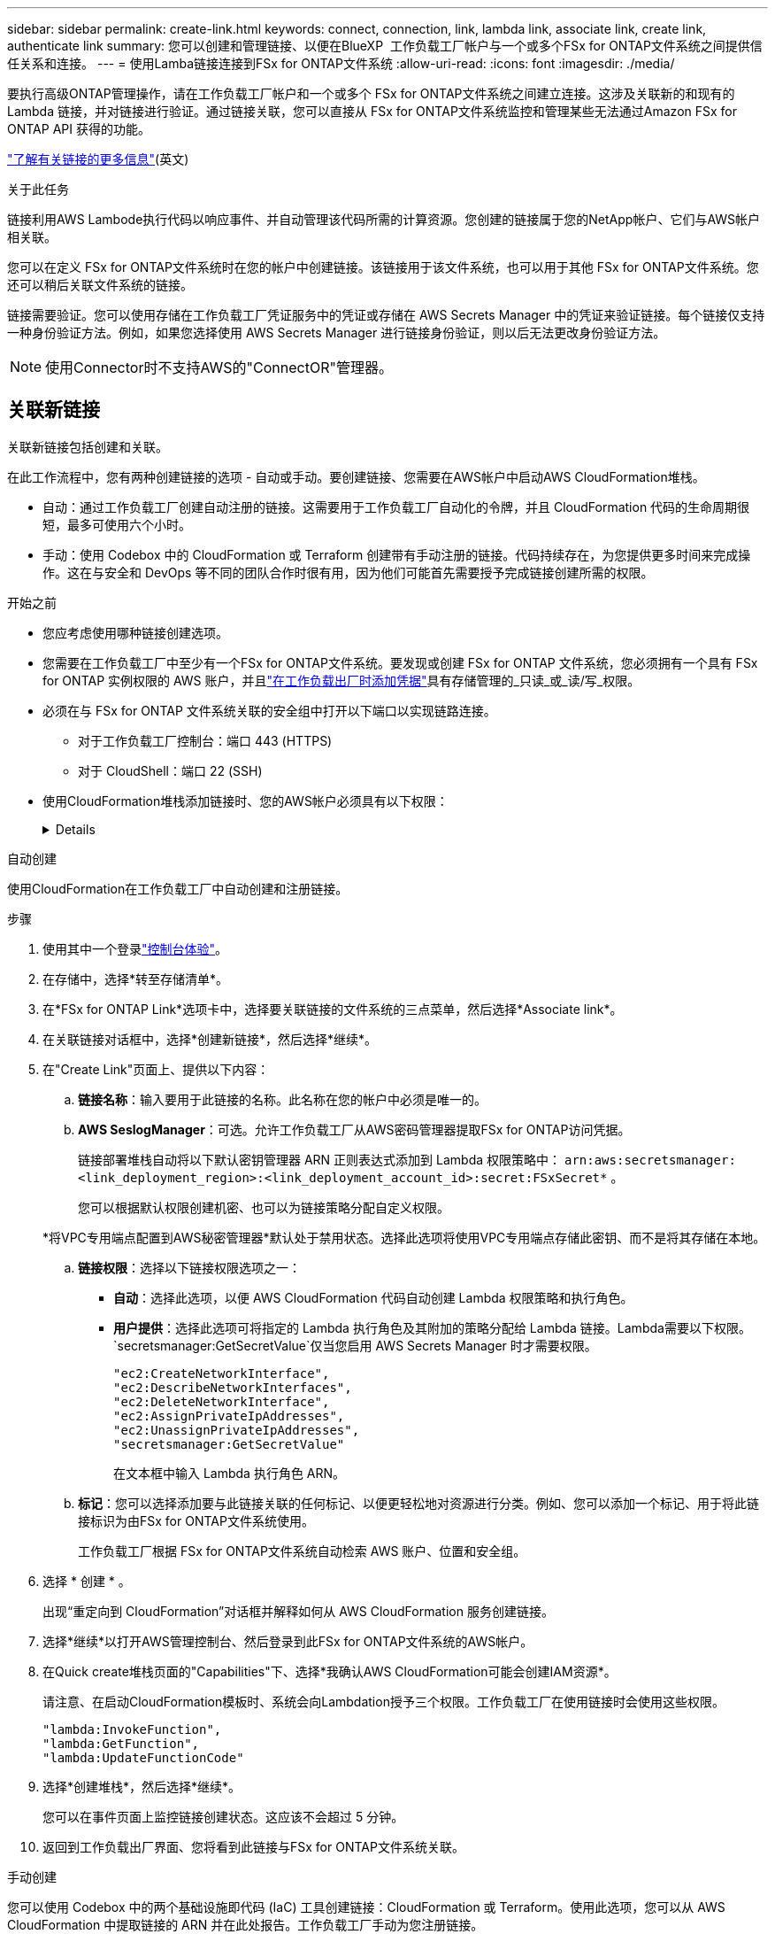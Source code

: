 ---
sidebar: sidebar 
permalink: create-link.html 
keywords: connect, connection, link, lambda link, associate link, create link, authenticate link 
summary: 您可以创建和管理链接、以便在BlueXP  工作负载工厂帐户与一个或多个FSx for ONTAP文件系统之间提供信任关系和连接。 
---
= 使用Lamba链接连接到FSx for ONTAP文件系统
:allow-uri-read: 
:icons: font
:imagesdir: ./media/


[role="lead"]
要执行高级ONTAP管理操作，请在工作负载工厂帐户和一个或多个 FSx for ONTAP文件系统之间建立连接。这涉及关联新的和现有的 Lambda 链接，并对链接进行验证。通过链接关联，您可以直接从 FSx for ONTAP文件系统监控和管理某些无法通过Amazon FSx for ONTAP API 获得的功能。

link:links-overview.html["了解有关链接的更多信息"](英文)

.关于此任务
链接利用AWS Lambode执行代码以响应事件、并自动管理该代码所需的计算资源。您创建的链接属于您的NetApp帐户、它们与AWS帐户相关联。

您可以在定义 FSx for ONTAP文件系统时在您的帐户中创建链接。该链接用于该文件系统，也可以用于其他 FSx for ONTAP文件系统。您还可以稍后关联文件系统的链接。

链接需要验证。您可以使用存储在工作负载工厂凭证服务中的凭证或存储在 AWS Secrets Manager 中的凭证来验证链接。每个链接仅支持一种身份验证方法。例如，如果您选择使用 AWS Secrets Manager 进行链接身份验证，则以后无法更改身份验证方法。


NOTE: 使用Connector时不支持AWS的"ConnectOR"管理器。



== 关联新链接

关联新链接包括创建和关联。

在此工作流程中，您有两种创建链接的选项 - 自动或手动。要创建链接、您需要在AWS帐户中启动AWS CloudFormation堆栈。

* 自动：通过工作负载工厂创建自动注册的链接。这需要用于工作负载工厂自动化的令牌，并且 CloudFormation 代码的生命周期很短，最多可使用六个小时。
* 手动：使用 Codebox 中的 CloudFormation 或 Terraform 创建带有手动注册的链接。代码持续存在，为您提供更多时间来完成操作。这在与安全和 DevOps 等不同的团队合作时很有用，因为他们可能首先需要授予完成链接创建所需的权限。


.开始之前
* 您应考虑使用哪种链接创建选项。
* 您需要在工作负载工厂中至少有一个FSx for ONTAP文件系统。要发现或创建 FSx for ONTAP 文件系统，您必须拥有一个具有 FSx for ONTAP 实例权限的 AWS 账户，并且link:https://docs.netapp.com/us-en/workload-setup-admin/add-credentials.html#overview["在工作负载出厂时添加凭据"^]具有存储管理的_只读_或_读/写_权限。
* 必须在与 FSx for ONTAP 文件系统关联的安全组中打开以下端口以实现链路连接。
+
** 对于工作负载工厂控制台：端口 443 (HTTPS)
** 对于 CloudShell：端口 22 (SSH)


* 使用CloudFormation堆栈添加链接时、您的AWS帐户必须具有以下权限：
+
[%collapsible]
====
[source, json]
----
"cloudformation:GetTemplateSummary",
"cloudformation:CreateStack",
"cloudformation:DeleteStack",
"cloudformation:DescribeStacks",
"cloudformation:ListStacks",
"cloudformation:DescribeStackEvents",
"cloudformation:ListStackResources",
"ec2:DescribeSubnets",
"ec2:DescribeSecurityGroups",
"ec2:DescribeVpcs",
"iam:ListRoles",
"iam:GetRolePolicy",
"iam:GetRole",
"iam:DeleteRolePolicy",
"iam:CreateRole",
"iam:DetachRolePolicy",
"iam:PassRole",
"iam:PutRolePolicy",
"iam:DeleteRole",
"iam:AttachRolePolicy",
"lambda:AddPermission",
"lambda:RemovePermission",
"lambda:InvokeFunction",
"lambda:GetFunction",
"lambda:CreateFunction",
"lambda:DeleteFunction",
"lambda:TagResource",
"codestar-connections:GetSyncConfiguration",
"ecr:BatchGetImage",
"ecr:GetDownloadUrlForLayer"
----
====


[role="tabbed-block"]
====
.自动创建
--
使用CloudFormation在工作负载工厂中自动创建和注册链接。

.步骤
. 使用其中一个登录link:https://docs.netapp.com/us-en/workload-setup-admin/console-experiences.html["控制台体验"^]。
. 在存储中，选择*转至存储清单*。
. 在*FSx for ONTAP Link*选项卡中，选择要关联链接的文件系统的三点菜单，然后选择*Associate link*。
. 在关联链接对话框中，选择*创建新链接*，然后选择*继续*。
. 在"Create Link"页面上、提供以下内容：
+
.. *链接名称*：输入要用于此链接的名称。此名称在您的帐户中必须是唯一的。
.. *AWS SeslogManager*：可选。允许工作负载工厂从AWS密码管理器提取FSx for ONTAP访问凭据。
+
链接部署堆栈自动将以下默认密钥管理器 ARN 正则表达式添加到 Lambda 权限策略中： `arn:aws:secretsmanager:<link_deployment_region>:<link_deployment_account_id>:secret:FSxSecret*` 。

+
您可以根据默认权限创建机密、也可以为链接策略分配自定义权限。

+
*将VPC专用端点配置到AWS秘密管理器*默认处于禁用状态。选择此选项将使用VPC专用端点存储此密钥、而不是将其存储在本地。

.. *链接权限*：选择以下链接权限选项之一：
+
*** *自动*：选择此选项，以便 AWS CloudFormation 代码自动创建 Lambda 权限策略和执行角色。
*** *用户提供*：选择此选项可将指定的 Lambda 执行角色及其附加的策略分配给 Lambda 链接。Lambda需要以下权限。 `secretsmanager:GetSecretValue`仅当您启用 AWS Secrets Manager 时才需要权限。
+
[source, json]
----
"ec2:CreateNetworkInterface",
"ec2:DescribeNetworkInterfaces",
"ec2:DeleteNetworkInterface",
"ec2:AssignPrivateIpAddresses",
"ec2:UnassignPrivateIpAddresses",
"secretsmanager:GetSecretValue"
----
+
在文本框中输入 Lambda 执行角色 ARN。



.. *标记*：您可以选择添加要与此链接关联的任何标记、以便更轻松地对资源进行分类。例如、您可以添加一个标记、用于将此链接标识为由FSx for ONTAP文件系统使用。
+
工作负载工厂根据 FSx for ONTAP文件系统自动检索 AWS 账户、位置和安全组。



. 选择 * 创建 * 。
+
出现“重定向到 CloudFormation”对话框并解释如何从 AWS CloudFormation 服务创建链接。

. 选择*继续*以打开AWS管理控制台、然后登录到此FSx for ONTAP文件系统的AWS帐户。
. 在Quick create堆栈页面的"Capabilities"下、选择*我确认AWS CloudFormation可能会创建IAM资源*。
+
请注意、在启动CloudFormation模板时、系统会向Lambdation授予三个权限。工作负载工厂在使用链接时会使用这些权限。

+
[source, json]
----
"lambda:InvokeFunction",
"lambda:GetFunction",
"lambda:UpdateFunctionCode"
----
. 选择*创建堆栈*，然后选择*继续*。
+
您可以在事件页面上监控链接创建状态。这应该不会超过 5 分钟。

. 返回到工作负载出厂界面、您将看到此链接与FSx for ONTAP文件系统关联。


--
.手动创建
--
您可以使用 Codebox 中的两个基础设施即代码 (IaC) 工具创建链接：CloudFormation 或 Terraform。使用此选项，您可以从 AWS CloudFormation 中提取链接的 ARN 并在此处报告。工作负载工厂手动为您注册链接。

.步骤
. 使用其中一个登录link:https://docs.netapp.com/us-en/workload-setup-admin/console-experiences.html["控制台体验"^]。
. 在存储中，选择*转至存储清单*。
. 在*FSx for ONTAP Link*选项卡中，选择要关联链接的文件系统的三点菜单，然后选择*Associate link*。
. 在关联链接对话框中，选择*创建新链接*，然后选择*继续*。
. 在创建链接页面上，从 Codebox 中选择 CloudFormation 或 Terraform，然后提供以下内容：
+
.. *链接名称*：输入要用于此链接的名称。此名称在您的帐户中必须是唯一的。
.. *AWS SeslogManager*：可选。允许工作负载工厂从AWS密码管理器提取FSx for ONTAP访问凭据。
+
链接部署堆栈自动将以下默认密钥管理器 ARN 正则表达式添加到 Lambda 权限策略中： `arn:aws:secretsmanager:<link_deployment_region>:<link_deployment_account_id>:secret:FSxSecret*` 。

+
您可以根据默认权限创建机密、也可以为链接策略分配自定义权限。

+
*将VPC专用端点配置到AWS秘密管理器*默认处于禁用状态。选择此选项将使用VPC专用端点存储此密钥、而不是将其存储在本地。

.. *链接权限*：选择以下链接权限选项之一：
+
*** *自动*：选择此选项，以便 AWS CloudFormation 代码自动创建 Lambda 权限策略和执行角色。
*** *用户提供*：选择此选项可将指定的 Lambda 执行角色及其附加的策略分配给 Lambda 链接。Lambda需要以下权限。 `secretsmanager:GetSecretValue`仅当您启用 AWS Secrets Manager 时才需要权限。
+
[source, json]
----
"ec2:CreateNetworkInterface",
"ec2:DescribeNetworkInterfaces",
"ec2:DeleteNetworkInterface",
"ec2:AssignPrivateIpAddresses",
"ec2:UnassignPrivateIpAddresses"
"secretsmanager:GetSecretValue"
----
+
在文本框中输入 Lambda 执行角色 ARN。



.. *标记*：您可以选择添加要与此链接关联的任何标记、以便更轻松地对资源进行分类。例如、您可以添加一个标记、用于将此链接标识为由FSx for ONTAP文件系统使用。
.. *链接注册*：选择CloudFormation或Terraform获取如何注册链接的说明，并按照说明进行操作。
+
请注意、在启动CloudFormation模板时、系统会向Lambdation授予三个权限。工作负载工厂在使用链接时会使用这些权限。

+
[source, json]
----
"lambda:InvokeFunction",
"lambda:GetFunction",
"lambda:UpdateFunctionCode"
----
+
成功创建堆栈后、将Lamb编制ARN粘贴到文本框中。

.. 工作负载工厂根据 FSx for ONTAP文件系统自动检索 AWS 账户、位置和安全组。


. 选择 * 创建 * 。
+
您可以在事件页面上监控链接创建状态。这应该不会超过 5 分钟。

. 返回到工作负载出厂界面、您将看到此链接与FSx for ONTAP文件系统关联。


--
====
.结果
工作负载工厂将链接与 FSx for ONTAP文件系统关联。您可以执行高级ONTAP操作。



== 将现有链接与FSx for ONTAP文件系统相关联

创建链接后、请将其与一个或多个FSx for ONTAP文件系统相关联。

.步骤
. 使用其中一个登录link:https://docs.netapp.com/us-en/workload-setup-admin/console-experiences.html["控制台体验"^]。
. 在存储中，选择*转至存储清单*。
. 在*FSx for ONTAP Link*选项卡中，选择要关联链接的文件系统的三点菜单，然后选择*Associate link*。
. 在关联链接页面中，选择*关联现有链接*，选择链接，然后选择*继续*。
. 选择身份验证模式。
+
** Workload Factory：输入密码两次。
** AWS机密管理器：输入机密ARN。
+
确保密钥 ARN 包含以下密钥有效对，尽管 _filesystemID_ 是可选的。

+
*** 文件系统ID = FSx_filesystem_id（可选）
*** 用户 = FSx_user
*** 密码= USER_password
+

NOTE: 使用 AWS Secrets Manager 进行身份验证需要一个用户，可以是您提供的 _FSx_user_，也可以是在 FSx for ONTAP文件系统上创建的其他用户。默认用户是 `fsxadmin`如果您不提供用户。





. 选择 * 应用 * 。


.结果
此链接与FSx for ONTAP文件系统关联。您可以执行高级ONTAP操作。



== 对AWS的"Links Manager"链接身份验证问题进行故障排除

问题描述:: 此链接缺少检索密钥的权限。
+
--
*resolution*：链接处于活动状态后添加权限。登录到AWS控制台、找到Lamb代 链接、然后编辑附加的权限策略。

--
问题描述:: 未找到密钥。
+
--
*分辨率*：提供正确的密钥ARN。

--
问题描述:: 机密格式不正确。
+
--
*分辨率*：转到AWS的"27.0"选项并编辑格式。

此密钥应包含以下有效密钥对：

* filesystemID = FSx文件系统ID
* 用户名 = FSx_user
* 密码= USER_password


--
问题描述:: 此密钥不包含用于文件系统身份验证的有效ONTAP凭据。
+
--
*解决方案*：提供可在AWS密码管理器中对ONTAP文件系统FSx进行身份验证的凭据。

--

